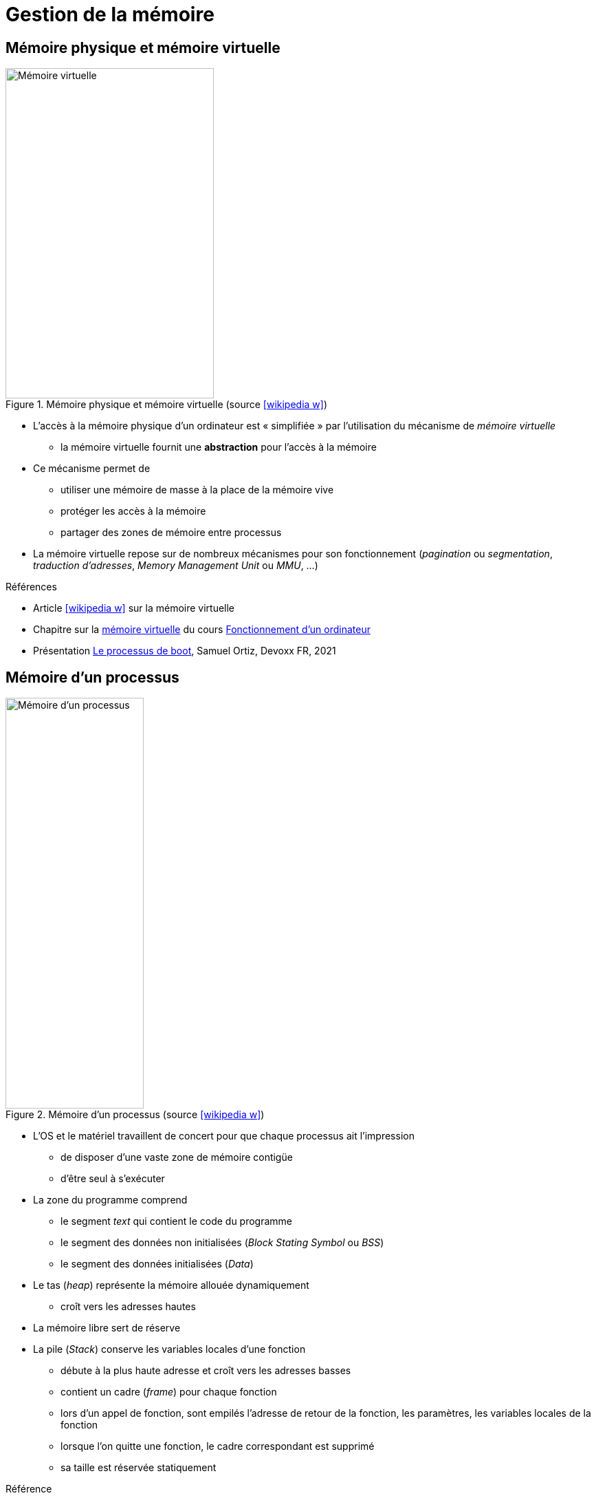 = Gestion de la mémoire

== Mémoire physique et mémoire virtuelle
.Mémoire physique et mémoire virtuelle (source icon:wikipedia-w[link="https://commons.wikimedia.org/wiki/File:Memoire_virtuelle.svg?uselang=fr"])
image::virtmem.svg[Mémoire virtuelle,303,480,role=right]
* L'accès à la mémoire physique d'un ordinateur est « simplifiée » par l'utilisation du mécanisme de _mémoire virtuelle_
** la mémoire virtuelle fournit une *abstraction* pour l'accès à la mémoire
* Ce mécanisme permet de
** utiliser une mémoire de masse à la place de la mémoire vive
** protéger les accès à la mémoire
** partager des zones de mémoire entre processus
* La mémoire virtuelle repose sur de nombreux mécanismes pour son fonctionnement (_pagination_ ou _segmentation_, _traduction d'adresses_, _Memory Management Unit_ ou _MMU_, …)

.Références
* Article icon:wikipedia-w[link="https://fr.wikipedia.org/wiki/M%C3%A9moire_virtuelle"] sur la mémoire virtuelle
* Chapitre sur la https://fr.wikibooks.org/wiki/Fonctionnement_d%27un_ordinateur/La_m%C3%A9moire_virtuelle[mémoire virtuelle] du cours https://fr.wikibooks.org/wiki/Fonctionnement_d%27un_ordinateur[Fonctionnement d'un ordinateur]
* Présentation https://youtu.be/nXYXLuqsllY[Le processus de boot], Samuel Ortiz, Devoxx FR, 2021

== Mémoire d'un processus
.Mémoire d'un processus (source icon:wikipedia-w[link="https://commons.wikimedia.org/wiki/File:Typical_computer_data_memory_arrangement.png"])
image::memlayout.png[Mémoire d'un processus,201,597,role=right]
* L'OS et le matériel travaillent de concert pour que chaque processus ait l'impression
** de disposer d'une vaste zone de mémoire contigüe
** d'être seul à s'exécuter
* La zone du programme comprend
** le segment _text_ qui contient le code du programme
** le segment des données non initialisées (_Block Stating Symbol_ ou _BSS_)
** le segment des données initialisées (_Data_)
* Le tas (_heap_) représente la mémoire allouée dynamiquement
** croît vers les adresses hautes
* La mémoire libre sert de réserve
* La pile (_Stack_) conserve les variables locales d'une fonction
** débute à la plus haute adresse et croît vers les adresses basses
** contient un cadre (_frame_) pour chaque fonction
** lors d'un appel de fonction, sont empilés l'adresse de retour de la fonction, les paramètres, les variables locales de la fonction
** lorsque l'on quitte une fonction, le cadre correspondant est supprimé
** sa taille est réservée statiquement

.Référence
* https://ilay.org/yann/articles/mem/[Gestion de la mémoire en C]

== Problèmes et erreurs liés à la mémoire
* De nombreuses erreurs peuvent conduire à des problèmes d'utilisation de la mémoire
* Les exemples suivants sont en langage C

.Déréférencement d'un pointeur null ou invalide
[source,c,indent=0]
----
int *ptr; // pointeur non initialisé
int var = *ptr; // déréférencement invalide
----

ifdef::backend-revealjs[== !]

.Références multiples à une même zone mémoire
[source,c,indent=0]
----
int* ptr = malloc(sizeof(int)); // alloue une zone mémoire pour un entier
int* ptr2 = ptr; // ptr2 pointe sur la même zone mémoire
*ptr = 5; // OK
free(ptr); // libère la zone
ptr = NULL;
// ...
*ptr2 = 10; // accès à la zone déjà libérée
----

ifdef::backend-revealjs[== !]

.Fuite mémoire (allocation sans désallocation)
[source,c,indent=0]
----
int* ptr = malloc(sizeof(int)); // alloue une zone mémoire pour un entier
ptr = malloc(sizeof(int)); // ptr est réutilisé (pas de free préalable => memory leak)
free(ptr); // libération du second malloc
----

ifdef::backend-revealjs[== !]

.Passage d'un argument par valeur
[source,c,indent=0]
----
void set(int i) {
    i = 3; // la variable locale est modifiée
}
int main(void) {
    int i = 2;
    set(i); // lors de l'appel, la valeur de i est copiée sur la pile
    // la valeur de i n'a pas changée
    return 0;
}
----

ifdef::backend-revealjs[== !]

.Adressage sur la pile
[source,c,indent=0]
----
char *init_string() {
	char buff[16]; // le tableau est alloué sur la pile (variable locale)
    // ...
	return buff;
}
int main(void) {
	char *str = init_string(); // str pointe sur une zone invalide (frame de init_string)
	return 0;
}
----

ifdef::backend-revealjs[== !]

.Dépassement de l'espace alloué
[source,c,indent=0]
----
int[] ptr = malloc(10 * sizeof(int)); // alloue une zone pour 10 entier (ptr[0] à ptr[9])
int a = ptr[10]; // accès au-delà de la zone alloué
----

ifdef::backend-revealjs[== !]

.Désallocation d'un zone non allouée (ou désallocations multiples)
[source,c,indent=0]
----
int *ptr; // pointeur non initialisé
free(ptr); // libération d'une zone non allouée
----

== Réduire le risque d'erreurs liées à la mémoire
* Comme vu précédemment, les risques d'erreurs liées à l'utilisation de la mémoire sont nombreux
* Il est donc raisonnable de vouloir simplifier la tâche du développeur
* Deux approches sont possibles
** proposer une gestion automatique de la mémoire (Java, Python, …)
** proposer un modèle plus strict et des bibliothèques (Rust)

== Gestion automatique de la mémoire
* La gestion automatique de la mémoire s'appuie sur un processus particulier dénommé _ramasse-miettes_ (_garbage collector_)
* Il est responsable de la libération de la mémoire allouée à des objets qui ne sont plus utiles
** détermine quels objets ne peuvent plus être utilisés par le programme
** récupère l'espace occupé par ces objets
* Différentes approches peuvent être utilisées
** le comptage de références,
** les algorithmes traversant,
** les algorithmes générationnels
* Un ramasse-miettes possède plusieurs avantages
** élimine presque totalement les problèmes de désallocation de la mémoire
** peut optimiser les allocations/désallocation (meilleures performances)
* Un ramasse-miettes comporte plusieurs inconvénients
** s'exécute en parallèle du programme (ralentissements)
** s'exécute _de temps en temps_ (peu prévisible, utilisation de plus de mémoire)

ifdef::backend-revealjs[== !]

.Approches par comptage de références
* Chaque zone mémoire alloués est associée à un compteur qui matérialise le nombre de références à cette zone
* Les zones ayant un compteur à zéro peuvent être supprimées
* Permet la libération rapide des zones
* La gestion des compteurs est coûteuse en temps de calcul et en espace mémoire
* Les cycles dans le graphe des références ne sont pas gérés

ifdef::backend-revealjs[== !]

.Approches traversantes
* L'algorithme parcourt les objets en mémoires pour déterminer s'ils sont accessibles
* Le parcours est initialisé à partir de références racines
* Les objets qui n'ont pas été visités peuvent être éliminés

ifdef::backend-revealjs[== !]

.Approches générationnelles
* L'idée est que la plupart des objets vont avoir une durée de vie courte
* Les objets sont répartis en plusieurs générations (2 ou 3 en général)
* Un objet passe à la génération supérieure s'il n'a pas été éliminé lors de l'exécution du ramasse-miette
* Des algorithmes différents peuvent être appliqués aux différentes générations

ifdef::backend-revealjs[== !]

.Références
* Article icon:wikipedia-w[link="https://fr.wikipedia.org/wiki/Ramasse-miettes_(informatique)"] sur le ramasse-miette
* https://blogs.oracle.com/javamagazine/understanding-garbage-collectors[Understanding Garbage Collectors], _Christine H. Flood_, Java Magazine
* https://blogs.oracle.com/javamagazine/understanding-the-jdks-new-superfast-garbage-collectors[Understanding the JDK’s New Superfast Garbage Collectors], _Raoul-Gabriel Urma_ & _Richard Warburton_, Java Magazine
* https://blogs.oracle.com/javamagazine/epsilon-the-jdks-do-nothing-garbage-collector[Epsilon: The JDK’s Do-Nothing Garbage Collector], _Andrew Binstock_, Java Magazine

== Pointeurs en Rust
* Le type de pointeur le plus simple en Rust est la référence (symbole `&`)
** emprunte une valeur
** pas de fonctionnalités supplémentaires
** pas de surcoût (par rapport à un pointeur en C)
* Les _smart pointers_ sont des structures
** se comportant comme des pointeurs
** fournissant des fonctionnalités complémentaires

== Smart pointers
* Plusieurs types de https://doc.rust-lang.org/book/ch15-00-smart-pointers.html[smart pointers] sont fournis par la bibliothèque standard
* Ils sont en général implémentés avec des structures et possèdent la donnée qu'ils encapsulent
* Chaque type de smart pointer propose des fonctionnalités spécifiques
+
[horizontal]
`Box<T>`:: alloue des valeurs sur le tas
`Rc<T>`:: permet la propriété multiple par comptage de références
`Ref<T>` et `RefMut<T>`:: contrôle les règles d'emprunt à l'exécution plutôt qu'à la compilation
* Ils implémentent les traits `Deref` et `Drop`
+
[horizontal]
`Deref`:: fait qu'une instance se comporte comme une référence
`Drop`:: permet d'adapter le code exécuté quand le pointeur quitte sa portée

== Smart pointer `Box<T>`
* Le smart pointer https://doc.rust-lang.org/std/boxed/struct.Box.html[`Box<T>`] permet d'allouer une valeur sur le tas
* Pas de surcoût supplémentaire
* Pas d'autres capacités particulières
* Utilité
** quand la taille d'un type ne peut pas être connue à la compilation
** pour éviter de copier une grande quantité de données lors du transfert de propriété
** pour manipuler des objets traits

== Le trait `Deref`
* Le trait https://doc.rust-lang.org/std/ops/trait.Deref.html[`Deref`] permet d'adapter l'opérateur de déréférencement `*`
* Un smart pointer peut de cette façon être manipulé comme une référence
* Implémenter ce trait nécessite de
** définir le type `Target`
** implémenter la fonction `fn deref(&self) -> &Self::Target`
+
[source,rust,indent=0]
----
use std::ops::Deref;

struct MyBox<T>(T);

impl<T> Deref for MyBox<T> {
    type Target = T;

    fn deref(&self) -> &Self::Target {
        &self.0
    }
}
----
* L'expression `\*x` si `x` est une structure est réécrite `*(x.deref())`

== Le trait `Drop`
* Le trait https://doc.rust-lang.org/std/ops/trait.Drop.html[`Drop`] permet d'adapter le code exécuté lorsqu'un smart pointer sort de sa portée (_destructeur_)
* Implémenter ce trait consiste à définir la fonction `fn drop(&mut self)`
* Cette fonction ne peut pas être appelée explicitement mais l'est par le compilateur

== Smart pointer `Rc<T>`
* La structure https://doc.rust-lang.org/std/rc/struct.Rc.html[`Rc<T>`] permet de partager la propriété d'une valeur allouée sur la pile entre plusieurs propriétaires
* Elle utilise un système de comptage de références
* L'appel de https://doc.rust-lang.org/std/rc/struct.Rc.html#impl-Clone[`clone`] crée un nouveau pointeur sur la même valeur
* Quand le dernier pointeur `Rc` est détruit, la valeur est elle-même détruite
* Cette structure ne peut pas être utilisée dans un contexte multi-thread
